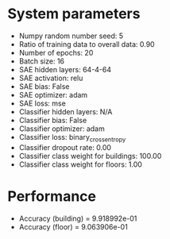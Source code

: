 #+STARTUP: showall
* System parameters
  - Numpy random number seed: 5
  - Ratio of training data to overall data: 0.90
  - Number of epochs: 20
  - Batch size: 16
  - SAE hidden layers: 64-4-64
  - SAE activation: relu
  - SAE bias: False
  - SAE optimizer: adam
  - SAE loss: mse
  - Classifier hidden layers: N/A
  - Classifier bias: False
  - Classifier optimizer: adam
  - Classifier loss: binary_crossentropy
  - Classifier dropout rate: 0.00
  - Classifier class weight for buildings: 100.00
  - Classifier class weight for floors: 1.00
* Performance
  - Accuracy (building) = 9.918992e-01
  - Accuracy (floor) = 9.063906e-01
